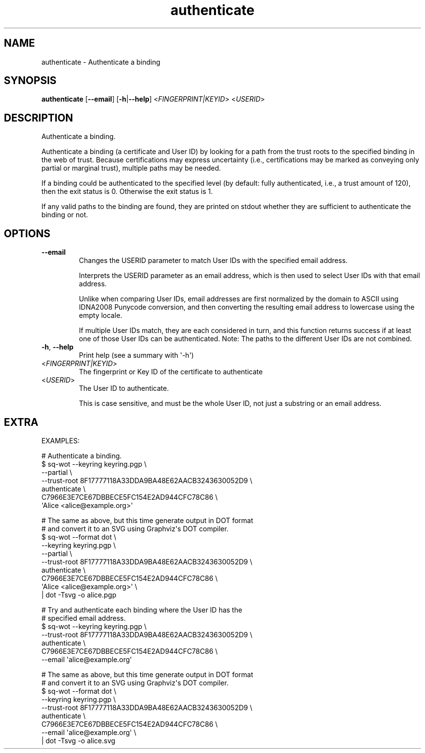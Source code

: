 .ie \n(.g .ds Aq \(aq
.el .ds Aq '
.TH authenticate 1  "authenticate " 
.SH NAME
authenticate \- Authenticate a binding
.SH SYNOPSIS
\fBauthenticate\fR [\fB\-\-email\fR] [\fB\-h\fR|\fB\-\-help\fR] <\fIFINGERPRINT|KEYID\fR> <\fIUSERID\fR> 
.SH DESCRIPTION
Authenticate a binding.
.PP
Authenticate a binding (a certificate and User ID) by looking for a path from the trust roots to the specified binding in the web of trust.  Because certifications may express uncertainty (i.e., certifications may be marked as conveying only partial or marginal trust), multiple paths may be needed.
.PP
If a binding could be authenticated to the specified level (by default: fully authenticated, i.e., a trust amount of 120), then the exit status is 0.  Otherwise the exit status is 1.
.PP
If any valid paths to the binding are found, they are printed on stdout whether they are sufficient to authenticate the binding or not.
.SH OPTIONS
.TP
\fB\-\-email\fR
Changes the USERID parameter to match User IDs with the specified email address.

Interprets the USERID parameter as an email address, which is then used to select User IDs with that email address.

Unlike when comparing User IDs, email addresses are first normalized by the domain to ASCII using IDNA2008 Punycode conversion, and then converting the resulting email address to lowercase using the empty locale.

If multiple User IDs match, they are each considered in turn, and this function returns success if at least one of those User IDs can be authenticated.  Note: The paths to the different User IDs are not combined.
.TP
\fB\-h\fR, \fB\-\-help\fR
Print help (see a summary with \*(Aq\-h\*(Aq)
.TP
<\fIFINGERPRINT|KEYID\fR>
The fingerprint or Key ID of the certificate to authenticate
.TP
<\fIUSERID\fR>
The User ID to authenticate.

This is case sensitive, and must be the whole User ID, not just a substring or an email address.
.SH EXTRA
EXAMPLES:

  # Authenticate a binding.
  $ sq\-wot \-\-keyring keyring.pgp \\
      \-\-partial \\
      \-\-trust\-root 8F17777118A33DDA9BA48E62AACB3243630052D9 \\
    authenticate \\
      C7966E3E7CE67DBBECE5FC154E2AD944CFC78C86 \\
      \*(AqAlice <alice@example.org>\*(Aq

  # The same as above, but this time generate output in DOT format
  # and convert it to an SVG using Graphviz\*(Aqs DOT compiler.
  $ sq\-wot \-\-format dot \\
      \-\-keyring keyring.pgp \\
      \-\-partial \\
      \-\-trust\-root 8F17777118A33DDA9BA48E62AACB3243630052D9 \\
    authenticate \\
      C7966E3E7CE67DBBECE5FC154E2AD944CFC78C86 \\
      \*(AqAlice <alice@example.org>\*(Aq \\
    | dot \-Tsvg \-o alice.pgp

  # Try and authenticate each binding where the User ID has the
  # specified email address.
  $ sq\-wot \-\-keyring keyring.pgp \\
      \-\-trust\-root 8F17777118A33DDA9BA48E62AACB3243630052D9 \\
    authenticate \\
      C7966E3E7CE67DBBECE5FC154E2AD944CFC78C86 \\
      \-\-email \*(Aqalice@example.org\*(Aq

  # The same as above, but this time generate output in DOT format
  # and convert it to an SVG using Graphviz\*(Aqs DOT compiler.
  $ sq\-wot \-\-format dot \\
      \-\-keyring keyring.pgp \\
      \-\-trust\-root 8F17777118A33DDA9BA48E62AACB3243630052D9 \\
    authenticate \\
      C7966E3E7CE67DBBECE5FC154E2AD944CFC78C86 \\
      \-\-email \*(Aqalice@example.org\*(Aq \\
    | dot \-Tsvg \-o alice.svg
